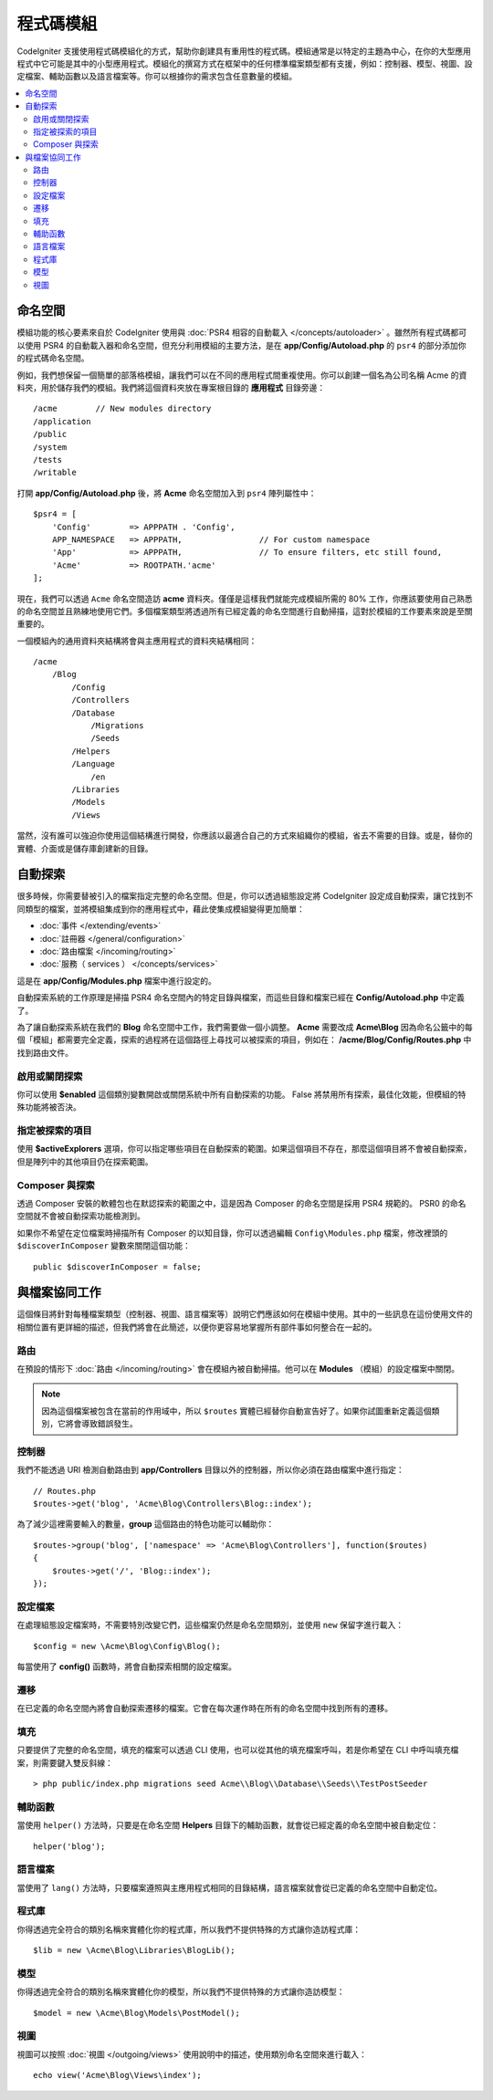 ############
程式碼模組
############

CodeIgniter 支援使用程式碼模組化的方式，幫助你創建具有重用性的程式碼。模組通常是以特定的主題為中心，在你的大型應用程式中它可能是其中的小型應用程式。模組化的撰寫方式在框架中的任何標準檔案類型都有支援，例如：控制器、模型、視圖、設定檔案、輔助函數以及語言檔案等。你可以根據你的需求包含任意數量的模組。

.. contents::
    :local:
    :depth: 2

==========
命名空間
==========

模組功能的核心要素來自於 CodeIgniter 使用與 :doc:`PSR4 相容的自動載入 </concepts/autoloader>` 。雖然所有程式碼都可以使用 PSR4 的自動載入器和命名空間，但充分利用模組的主要方法，是在  **app/Config/Autoload.php** 的 ``psr4`` 的部分添加你的程式碼命名空間。

例如，我們想保留一個簡單的部落格模組，讓我們可以在不同的應用程式間重複使用。你可以創建一個名為公司名稱 Acme 的資料夾，用於儲存我們的模組。我們將這個資料夾放在專案根目錄的 **應用程式** 目錄旁邊：

::

    /acme        // New modules directory
    /application
    /public
    /system
    /tests
    /writable

打開 **app/Config/Autoload.php** 後，將 **Acme** 命名空間加入到 ``psr4`` 陣列屬性中：

::

    $psr4 = [
        'Config'        => APPPATH . 'Config',
        APP_NAMESPACE   => APPPATH,                // For custom namespace
        'App'           => APPPATH,                // To ensure filters, etc still found,
        'Acme'          => ROOTPATH.'acme'
    ];

現在，我們可以透過 ``Acme`` 命名空間造訪 **acme** 資料夾。僅僅是這樣我們就能完成模組所需的 80% 工作，你應該要使用自己熟悉的命名空間並且熟練地使用它們。多個檔案類型將透過所有已經定義的命名空間進行自動掃描，這對於模組的工作要素來說是至關重要的。

一個模組內的通用資料夾結構將會與主應用程式的資料夾結構相同：

::

    /acme
        /Blog
            /Config
            /Controllers
            /Database
                /Migrations
                /Seeds
            /Helpers
            /Language
                /en
            /Libraries
            /Models
            /Views

當然，沒有誰可以強迫你使用這個結構進行開發，你應該以最適合自己的方式來組織你的模組，省去不需要的目錄。或是，替你的實體、介面或是儲存庫創建新的目錄。

==============
自動探索
==============

很多時候，你需要替被引入的檔案指定完整的命名空間。但是，你可以透過組態設定將 CodeIgniter 設定成自動探索，讓它找到不同類型的檔案，並將模組集成到你的應用程式中，藉此使集成模組變得更加簡單：

- :doc:`事件 </extending/events>`
- :doc:`註冊器 </general/configuration>`
- :doc:`路由檔案 </incoming/routing>`
- :doc:`服務（ services ） </concepts/services>`

這是在 **app/Config/Modules.php** 檔案中進行設定的。

自動探索系統的工作原理是掃描 PSR4 命名空間內的特定目錄與檔案，而這些目錄和檔案已經在 **Config/Autoload.php** 中定義了。

為了讓自動探索系統在我們的 **Blog** 命名空間中工作，我們需要做一個小調整。 **Acme** 需要改成 **Acme\\Blog** 因為命名公籤中的每個「模組」都需要完全定義，探索的過程將在這個路徑上尋找可以被探索的項目，例如在： **/acme/Blog/Config/Routes.php** 中找到路由文件。

啟用或關閉探索
=======================

你可以使用 **$enabled** 這個類別變數開啟或關閉系統中所有自動探索的功能。 False 將禁用所有探索，最佳化效能，但模組的特殊功能將被否決。

指定被探索的項目
=======================

使用 **$activeExplorers**  選項，你可以指定哪些項目在自動探索的範圍。如果這個項目不存在，那麼這個項目將不會被自動探索，但是陣列中的其他項目仍在探索範圍。

Composer 與探索
======================

透過 Composer 安裝的軟體包也在默認探索的範圍之中，這是因為 Composer 的命名空間是採用 PSR4 規範的。 PSR0 的命名空間就不會被自動探索功能檢測到。

如果你不希望在定位檔案時掃描所有 Composer 的以知目錄，你可以透過編輯 ``Config\Modules.php`` 檔案，修改裡頭的 ``$discoverInComposer`` 變數來關閉這個功能：

::

    public $discoverInComposer = false;

==================
與檔案協同工作
==================

這個條目將針對每種檔案類型（控制器、視圖、語言檔案等）說明它們應該如何在模組中使用。其中的一些訊息在這份使用文件的相關位置有更詳細的描述，但我們將會在此簡述，以便你更容易地掌握所有部件事如何整合在一起的。

路由
======

在預設的情形下 :doc:`路由 </incoming/routing>` 會在模組內被自動掃描。他可以在 **Modules** （模組）的設定檔案中關閉。

.. note:: 因為這個檔案被包含在當前的作用域中，所以 ``$routes`` 實體已經替你自動宣告好了。如果你試圖重新定義這個類別，它將會導致錯誤發生。

控制器
===========

我們不能透過 URI 檢測自動路由到 **app/Controllers** 目錄以外的控制器，所以你必須在路由檔案中進行指定：

::

    // Routes.php
    $routes->get('blog', 'Acme\Blog\Controllers\Blog::index');

為了減少這裡需要輸入的數量，**group** 這個路由的特色功能可以輔助你：

::

    $routes->group('blog', ['namespace' => 'Acme\Blog\Controllers'], function($routes)
    {
        $routes->get('/', 'Blog::index');
    });

設定檔案
============

在處理組態設定檔案時，不需要特別改變它們，這些檔案仍然是命名空間類別，並使用 ``new`` 保留字進行載入：

::

    $config = new \Acme\Blog\Config\Blog();

每當使用了 **config()** 函數時，將會自動探索相關的設定檔案。

遷移
==========

在已定義的命名空間內將會自動探索遷移的檔案。它會在每次運作時在所有的命名空間中找到所有的遷移。

填充
==========

只要提供了完整的命名空間，填充的檔案可以透過 CLI 使用，也可以從其他的填充檔案呼叫，若是你希望在 CLI 中呼叫填充檔案，則需要鍵入雙反斜線：

::

    > php public/index.php migrations seed Acme\\Blog\\Database\\Seeds\\TestPostSeeder

輔助函數
==========

當使用 ``helper()`` 方法時，只要是在命名空間 **Helpers** 目錄下的輔助函數，就會從已經定義的命名空間中被自動定位：

::

    helper('blog');

語言檔案
==============

當使用了 ``lang()`` 方法時，只要檔案遵照與主應用程式相同的目錄結構，語言檔案就會從已定義的命名空間中自動定位。

程式庫
=========

你得透過完全符合的類別名稱來實體化你的程式庫，所以我們不提供特殊的方式讓你造訪程式庫：

::

    $lib = new \Acme\Blog\Libraries\BlogLib();

模型
======

你得透過完全符合的類別名稱來實體化你的模型，所以我們不提供特殊的方式讓你造訪模型：

::

    $model = new \Acme\Blog\Models\PostModel();

視圖
=====

視圖可以按照 :doc:`視圖 </outgoing/views>` 使用說明中的描述，使用類別命名空間來進行載入：

::

    echo view('Acme\Blog\Views\index');
